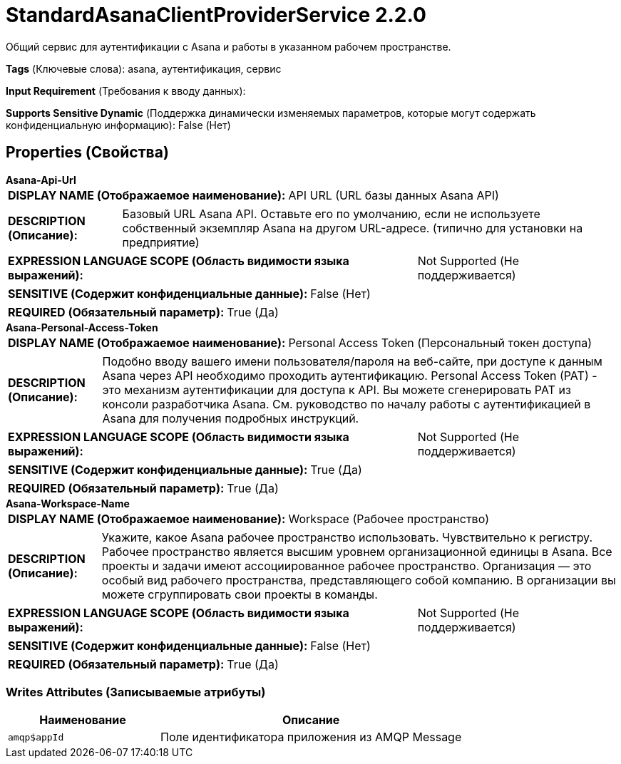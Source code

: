 = StandardAsanaClientProviderService 2.2.0

Общий сервис для аутентификации с Asana и работы в указанном рабочем пространстве.

[horizontal]
*Tags* (Ключевые слова):
asana, аутентификация, сервис
[horizontal]
*Input Requirement* (Требования к вводу данных):

[horizontal]
*Supports Sensitive Dynamic* (Поддержка динамически изменяемых параметров, которые могут содержать конфиденциальную информацию):
 False (Нет) 



== Properties (Свойства)


.*Asana-Api-Url*
************************************************
[horizontal]
*DISPLAY NAME (Отображаемое наименование):*:: API URL (URL базы данных Asana API)

[horizontal]
*DESCRIPTION (Описание):*:: Базовый URL Asana API. Оставьте его по умолчанию, если не используете собственный экземпляр Asana на другом URL-адресе. (типично для установки на предприятие)


[horizontal]
*EXPRESSION LANGUAGE SCOPE (Область видимости языка выражений):*:: Not Supported (Не поддерживается)
[horizontal]
*SENSITIVE (Содержит конфиденциальные данные):*::  False (Нет) 

[horizontal]
*REQUIRED (Обязательный параметр):*::  True (Да) 
************************************************
.*Asana-Personal-Access-Token*
************************************************
[horizontal]
*DISPLAY NAME (Отображаемое наименование):*:: Personal Access Token (Персональный токен доступа)

[horizontal]
*DESCRIPTION (Описание):*:: Подобно вводу вашего имени пользователя/пароля на веб-сайте, при доступе к данным Asana через API необходимо проходить аутентификацию. Personal Access Token (PAT) - это механизм аутентификации для доступа к API. Вы можете сгенерировать PAT из консоли разработчика Asana. См. руководство по началу работы с аутентификацией в Asana для получения подробных инструкций.


[horizontal]
*EXPRESSION LANGUAGE SCOPE (Область видимости языка выражений):*:: Not Supported (Не поддерживается)
[horizontal]
*SENSITIVE (Содержит конфиденциальные данные):*::  True (Да) 

[horizontal]
*REQUIRED (Обязательный параметр):*::  True (Да) 
************************************************
.*Asana-Workspace-Name*
************************************************
[horizontal]
*DISPLAY NAME (Отображаемое наименование):*:: Workspace (Рабочее пространство)

[horizontal]
*DESCRIPTION (Описание):*:: Укажите, какое Asana рабочее пространство использовать. Чувствительно к регистру. Рабочее пространство является высшим уровнем организационной единицы в Asana. Все проекты и задачи имеют ассоциированное рабочее пространство. Организация — это особый вид рабочего пространства, представляющего собой компанию. В организации вы можете сгруппировать свои проекты в команды.


[horizontal]
*EXPRESSION LANGUAGE SCOPE (Область видимости языка выражений):*:: Not Supported (Не поддерживается)
[horizontal]
*SENSITIVE (Содержит конфиденциальные данные):*::  False (Нет) 

[horizontal]
*REQUIRED (Обязательный параметр):*::  True (Да) 
************************************************














=== Writes Attributes (Записываемые атрибуты)

[cols="1a,2a",options="header",]
|===
|Наименование |Описание

|`amqp$appId`
|Поле идентификатора приложения из AMQP Message

|===







